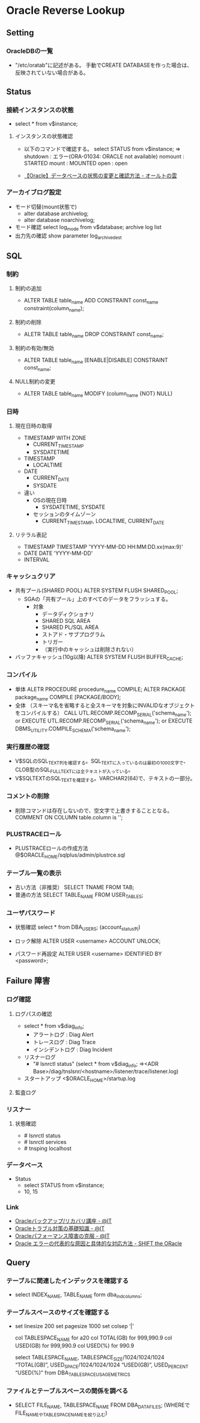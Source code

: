 * Oracle Reverse Lookup
** Setting
*** OracleDBの一覧
- "/etc/oratab"に記述がある。
  手動でCREATE DATABASEを作った場合は、反映されていない場合がある。
** Status
*** 接続インスタンスの状態
- select * from v$instance;
**** インスタンスの状態確認
- 
  以下のコマンドで確認する。
  select STATUS from v$instance;
  ⇒
  shutdown : エラー(ORA-01034: ORACLE not available)
  nomount  : STARTED
  mount    : MOUNTED
  open     : open

- 
  [[http://ooltcloud.expressweb.jp/201212/article_18230921.html][【Oracle】データベースの状態の変更と確認方法 - オールトの雲]]
*** アーカイブログ設定
- モード切替(mount状態で)
  - alter database archivelog;
  - alter database noarchivelog;
- モード確認
  select log_mode from v$database;
  archive log list
- 出力先の確認
  show parameter log_archive_dest
** SQL
*** 制約
**** 制約の追加
- ALTER TABLE table_name ADD CONSTRAINT const_name constraint(column_name);
**** 制約の削除
- ALETR TABLE table_name DROP CONSTRAINT const_name;
**** 制約の有効/無効
- ALTER TABLE table_name [ENABLE|DISABLE] CONSTRAINT const_name;
**** NULL制約の変更
- ALTER TABLE table_name MODIFY (column_name {NOT} NULL)
*** 日時
**** 現在日時の取得
- TIMESTAMP WITH ZONE
  - CURRENT_TIMESTAMP
  - SYSDATETIME
- TIMESTAMP
  - LOCALTIME
- DATE
  - CURRENT_DATE
  - SYSDATE

- 違い
  - OSの現在日時
    - SYSDATETIME, SYSDATE
  - セッションのタイムゾーン
    - CURRENT_TIMESTAMP, LOCALTIME, CURRENT_DATE

**** リテラル表記
- TIMESTAMP
  TIMESTAMP 'YYYY-MM-DD HH:MM:DD.xx(max:9)'
- DATE
  DATE 'YYYY-MM-DD'
- INTERVAL
  
*** キャッシュクリア
- 共有プール(SHARED POOL)
  ALTER SYSTEM FLUSH SHARED_POOL;
  - SGAの「共有プール」上のすべてのデータをフラッシュする。
    - 対象
      - データディクショナリ
      - SHARED SQL AREA
      - SHARED PL/SQL AREA
      - ストアド・サブプログラム
      - トリガー
      - （実行中のキャッシュは削除されない）
- バッファキャッシュ(10g以降)
  ALTER SYSTEM FLUSH BUFFER_CACHE;
*** コンパイル
- 単体
  ALETR PROCEDURE procedure_name COMPILE;
  ALTER PACKAGE package_name COMPILE [PACKAGE/BODY];
- 全体 （スキーマ名を省略すると全スキーマを対象にINVALIDなオブジェクトをコンパイルする）
  CALL UTL.RECOMP.RECOMP_SERIAL('schema_name');
  or
  EXECUTE UTL.RECOMP.RECOMP_SERIAL('schema_name');
  or
  EXECUTE DBMS_UTILITY.COMPILE_SCHEMA('schema_name');
*** 実行履歴の確認
- V$SQLのSQL_TEXT列を確認する。SQL_TEXTに入っているのは最初の1000文字で、CLOB型のSQL_FULLTEXTには全テキストが入っている。
- V$SQLTEXTのSQL_TEXTを確認する。VARCHAR2(64)で、テキストの一部分。
*** コメントの削除
- 削除コマンドは存在しないので、空文字で上書きすることとなる。
  COMMENT ON COLUMN table.column is '';
*** PLUSTRACEロール
- PLUSTRACEロールの作成方法
  @$ORACLE_HOME/sqlplus/admin/plustrce.sql
*** テーブル一覧の表示
- 古い方法（非推奨）
  SELECT TNAME FROM TAB;
- 普通の方法
  SELECT TABLE_NAME FROM USER_TABLES;
*** ユーザパスワード
- 状態確認
  select * from DBA_USERS;
  (account_status列)

- ロック解除
  ALTER USER <username> ACCOUNT UNLOCK;

- パスワード再設定
  ALTER USER <username> IDENTIFIED BY <password>;

** Failure 障害
*** ログ確認
**** ログパスの確認
- select * from v$diag_info;
  - アラートログ : Diag Alert
  - トレースログ : Diag Trace
  - インシデントログ : Diag Incident

- リスナーログ
  - "# lsnrctl status"
    (select * from v$diag_info;
     ⇒<ADR Base>/diag/tnslsnr/<hostname>/listener/trace/listener.log)

- スタートアップ
  <$ORACLE_HOME>/startup.log

**** 監査ログ
*** リスナー
**** 状態確認
- # lsnrctl status
- # lsnrctl services
- # tnsping localhost
*** データベース
- Status
  - select STATUS from v$instance;
  - 10, 15
*** Link
- [[http://www.atmarkit.co.jp/ait/series/2416/][Oracleバックアップ/リカバリ講座 - @IT]]
- [[http://www.atmarkit.co.jp/ait/articles/0806/30/news118.html][Oracleトラブル対策の基礎知識 - @IT]]
- [[http://www.atmarkit.co.jp/ait/articles/0406/25/news101.html][Oracleパフォーマンス障害の克服 - @IT]]
- [[http://www.shift-the-oracle.com/oerrs/][Oracle エラーの代表的な原因と具体的な対応方法 - SHIFT the ORacle]]
** Query
*** テーブルに関連したインデックスを確認する
- 
  select INDEX_NAME, TABLE_NAME form dba_ind_columns;

*** テーブルスペースのサイズを確認する
- 
  set linesize 200
  set pagesize 1000
  set colsep ‘|’
  
  col TABLESPACE_NAME for a20
  col TOTAL(GB)       for 999,990.9
  col USED(GB)        for 999,990.9
  col USED(%)         for 990.9
  
  select TABLESPACE_NAME,
         TABLESPACE_SIZE/1024/1024/1024 “TOTAL(GB)”,
         USED_SPACE/1024/1024/1024 “USED(GB)”,
         USED_PERCENT “USED(%)”
  from DBA_TABLESPACE_USAGE_METRICS
*** ファイルとテーブルスペースの関係を調べる
- 
  SELECT FILE_NAME, TABLESPACE_NAME FROM DBA_DATA_FILES;
  (WHEREでFILE_NAMEやTABLESPACE_NAMEを絞り込む)
